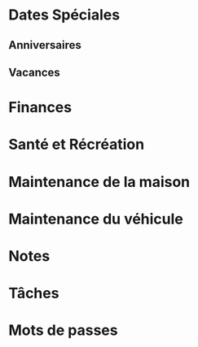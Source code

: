 #+FILETAGS: PERSONNEL
* Dates Spéciales
**  Anniversaires
**  Vacances
* Finances
* Santé et Récréation
* Maintenance de la maison
* Maintenance du véhicule
* Notes
* Tâches
* Mots de passes


